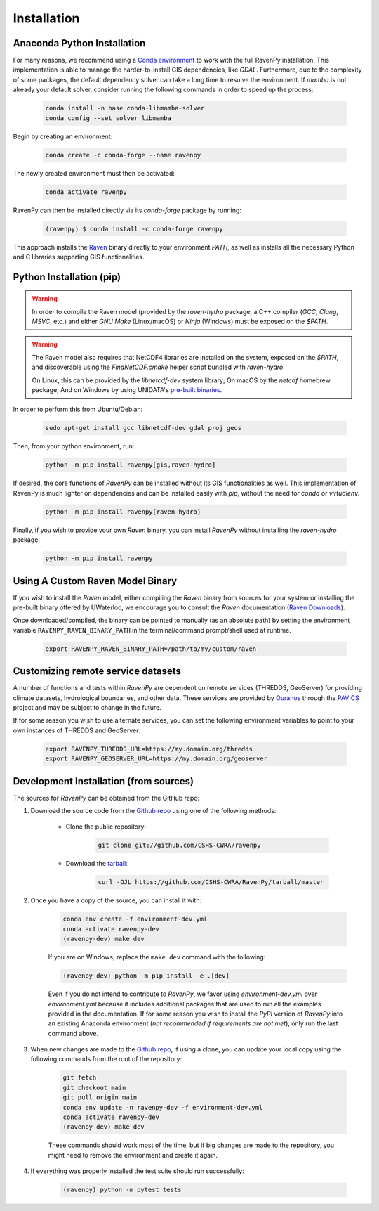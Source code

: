 ============
Installation
============

Anaconda Python Installation
----------------------------

For many reasons, we recommend using a `Conda environment <https://docs.conda.io/projects/conda/en/latest/user-guide/tasks/manage-environments.html>`_ to work with the full RavenPy installation. This implementation is able to manage the harder-to-install GIS dependencies, like `GDAL`.
Furthermore, due to the complexity of some packages, the default dependency solver can take a long time to resolve the environment.
If `mamba` is not already your default solver, consider running the following commands in order to speed up the process:

    .. code-block:: console

        conda install -n base conda-libmamba-solver
        conda config --set solver libmamba

Begin by creating an environment:

    .. code-block:: console

        conda create -c conda-forge --name ravenpy

The newly created environment must then be activated:

    .. code-block:: console

        conda activate ravenpy

RavenPy can then be installed directly via its `conda-forge` package by running:

    .. code-block:: console

        (ravenpy) $ conda install -c conda-forge ravenpy

This approach installs the `Raven <https://raven.uwaterloo.ca>`_ binary directly to your environment `PATH`, as well as installs all the necessary Python and C libraries supporting GIS functionalities.

Python Installation (pip)
-------------------------

.. warning::

   In order to compile the Raven model (provided by the `raven-hydro` package, a C++ compiler (`GCC`, `Clang`, `MSVC`, etc.) and either `GNU Make` (Linux/macOS) or `Ninja` (Windows) must be exposed on the `$PATH`.

.. warning::

   The Raven model also requires that NetCDF4 libraries are installed on the system, exposed on the `$PATH`, and discoverable using the `FindNetCDF.cmake` helper script bundled with `raven-hydro`.

   On Linux, this can be provided by the `libnetcdf-dev` system library; On macOS by the `netcdf` homebrew package; And on Windows by using UNIDATA's `pre-built binaries <https://docs.unidata.ucar.edu/netcdf-c/current/winbin.html>`_.

In order to perform this from Ubuntu/Debian:

    .. code-block:: console

        sudo apt-get install gcc libnetcdf-dev gdal proj geos

Then, from your python environment, run:

    .. code-block:: console

        python -m pip install ravenpy[gis,raven-hydro]

If desired, the core functions of `RavenPy` can be installed without its GIS functionalities as well. This implementation of RavenPy is much lighter on dependencies and can be installed easily with `pip`, without the need for `conda` or `virtualenv`.

    .. code-block:: console

        python -m pip install ravenpy[raven-hydro]

Finally, if you wish to provide your own `Raven` binary, you can install `RavenPy` without installing the `raven-hydro` package:

    .. code-block:: console

        python -m pip install ravenpy

Using A Custom Raven Model Binary
---------------------------------

If you wish to install the `Raven` model, either compiling the `Raven` binary from sources for your system or installing the pre-built binary offered by UWaterloo, we encourage you to consult the `Raven` documentation (`Raven Downloads <https://www.civil.uwaterloo.ca/raven/Downloads.html>`_).

Once downloaded/compiled, the binary can be pointed to manually (as an absolute path) by setting the environment variable ``RAVENPY_RAVEN_BINARY_PATH`` in the terminal/command prompt/shell used at runtime.

    .. code-block:: console

        export RAVENPY_RAVEN_BINARY_PATH=/path/to/my/custom/raven

Customizing remote service datasets
-----------------------------------

A number of functions and tests within `RavenPy` are dependent on remote services (THREDDS, GeoServer) for providing climate datasets, hydrological boundaries, and other data. These services are provided by `Ouranos <https://www.ouranos.ca>`_ through the `PAVICS <https://pavics.ouranos.ca>`_ project and may be subject to change in the future.

If for some reason you wish to use alternate services, you can set the following environment variables to point to your own instances of THREDDS and GeoServer:

    .. code-block:: console

        export RAVENPY_THREDDS_URL=https://my.domain.org/thredds
        export RAVENPY_GEOSERVER_URL=https://my.domain.org/geoserver

Development Installation (from sources)
---------------------------------------

The sources for `RavenPy` can be obtained from the GitHub repo:

#. Download the source code from the `Github repo`_ using one of the following methods:

    * Clone the public repository:

        .. code-block:: console

            git clone git://github.com/CSHS-CWRA/ravenpy

    * Download the `tarball <https://github.com/CSHS-CWRA/RavenPy/tarball/master>`_:

        .. code-block:: console

            curl -OJL https://github.com/CSHS-CWRA/RavenPy/tarball/master

#. Once you have a copy of the source, you can install it with:

    .. code-block:: console

        conda env create -f environment-dev.yml
        conda activate ravenpy-dev
        (ravenpy-dev) make dev

    If you are on Windows, replace the ``make dev`` command with the following:

    .. code-block:: console

        (ravenpy-dev) python -m pip install -e .[dev]

    Even if you do not intend to contribute to `RavenPy`, we favor using `environment-dev.yml` over `environment.yml` because it includes additional packages that are used to run all the examples provided in the documentation.
    If for some reason you wish to install the `PyPI` version of `RavenPy` into an existing Anaconda environment (*not recommended if requirements are not met*), only run the last command above.

#. When new changes are made to the `Github repo`_, if using a clone, you can update your local copy using the following commands from the root of the repository:

    .. code-block:: console

        git fetch
        git checkout main
        git pull origin main
        conda env update -n ravenpy-dev -f environment-dev.yml
        conda activate ravenpy-dev
        (ravenpy-dev) make dev

    These commands should work most of the time, but if big changes are made to the repository, you might need to remove the environment and create it again.

#. If everything was properly installed the test suite should run successfully:

    .. code-block:: console

        (ravenpy) python -m pytest tests

.. _Github repo: https://github.com/CSHS-CWRA/RavenPy
